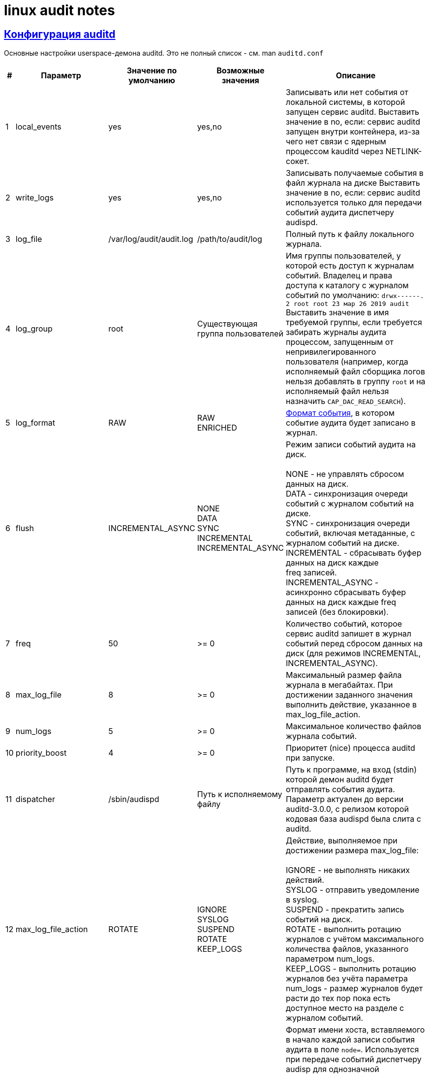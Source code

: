 = linux audit notes
:hardbreaks-option:
:sectlinks:

== Конфигурация auditd

Основные настройки userspace-демона auditd. Это не полный список - см. man `auditd.conf`

[cols="0,1,1,1,6"]
|===
|#|Параметр|Значение по умолчанию|Возможные значения|Описание

|1|local_events|yes|yes,no|Записывать или нет события от локальной системы, в которой запущен сервис auditd. Выставить значение в no, если: сервис auditd запущен внутри контейнера, из-за чего нет связи с ядерным процессом kauditd через NETLINK-сокет.
|2|write_logs|yes|yes,no|Записывать получаемые события в файл журнала на диске Выставить значение в no, если: сервис auditd используется только для передачи событий аудита диспетчеру audispd.
|3|log_file|/var/log/audit/audit.log|/path/to/audit/log|Полный путь к файлу локального журнала.
|4|log_group|root|Существующая группа пользователей|Имя группы пользователей, у которой есть доступ к журналам событий. Владелец и права доступа к каталогу с журналом событий по умолчанию: `drwx------. 2 root root 23 мар 26 2019 audit`
Выставить значение в имя требуемой группы, если требуется забирать журналы аудита процессом, запущенным от непривилегированного пользователя (например, когда исполняемый файл сборщика логов нельзя добавлять в группу `root` и на исполняемый файл нельзя назначить `CAP_DAC_READ_SEARCH`).
|5|log_format|RAW|RAW
ENRICHED| xref:audit-event.html#_Формат_события[Формат события], в котором событие аудита будет записано в журнал.
|6|flush|INCREMENTAL_ASYNC|NONE
DATA
SYNC
INCREMENTAL
INCREMENTAL_ASYNC|Режим записи событий аудита на диск.

NONE - не управлять сбросом данных на диск.
DATA - синхронизация очереди событий с журналом событий на диске.
SYNC - синхронизация очереди событий, включая метаданные, с журналом событий на диске.
INCREMENTAL - сбрасывать буфер данных на диск каждые freq записей.
INCREMENTAL_ASYNC - асинхронно сбрасывать буфер данных на диск каждые freq записей (без блокировки).
|7|freq|50|>= 0|Количество событий, которое сервис auditd запишет в журнал событий перед сбросом данных на диск (для режимов INCREMENTAL, INCREMENTAL_ASYNC).
|8|max_log_file|8|>= 0|Максимальный размер файла журнала в мегабайтах. При достижении заданного значения выполнить действие, указанное в max_log_file_action.
|9|num_logs|5|>= 0|Максимальное количество файлов журнала событий.
|10|priority_boost|4|>= 0|Приоритет (nice) процесса auditd при запуске.
|11|dispatcher|/sbin/audispd|Путь к исполняемому файлу|
Путь к программе, на вход (stdin) которой демон auditd будет отправлять события аудита. Параметр актуален до версии auditd-3.0.0, с релизом которой кодовая база audispd была слита с auditd.
|12|max_log_file_action|ROTATE|IGNORE
SYSLOG
SUSPEND
ROTATE
KEEP_LOGS|Действие, выполняемое при достижении размера max_log_file:

IGNORE - не выполнять никаких действий.
SYSLOG - отправить уведомление в syslog.
SUSPEND - прекратить запись событий на диск.
ROTATE - выполнить ротацию журналов c учётом максимального количества файлов, указанного параметром num_logs.
KEEP_LOGS - выполнить ротацию журналов без учёта параметра num_logs - размер журналов будет расти до тех пор пока есть доступное место на разделе с журналом событий.
|13|name_format|NONE|NONE
HOSTNAME
FQD
NUMERIC
USER|Формат имени хоста, вставляемого в начало каждой записи события аудита в поле `node=`. Используется при передаче событий диспетчеру audisp для однозначной идентификации отправителя сообщений. Возможно указание следующего формата:

NONE - не подставлять имя хоста, отключить подстановку поля;
HOSTNAME - подставлять имя хоста, возвращаемое функцией gethostname();
FQD - подставлять полное имя хоста + домен (FQDN) на основе запрошенного по DNS имени хоста;
NUMERIC - подставлять IP-адрес на основе запрошенного по DNS имени хоста.
|14|space_left|75|>= 0|Размер свободного места в мегабайтах на разделе c журналом событий, при достижении которого будет выполнено действие space_left_action.

Начиная с auditd 2.8.5 можно задавать значение в виде процента оставшегося на разделе свободного места.
|15|space_left_action|SYSLOG|
IGNORE
SYSLOG
ROTATE
EMAIL
EXEC
SUSPEND
SINGLE
HALT|Действие, выполняемое при уменьшении свободного пространства на разделе до значения space_left. Доступные значения:

IGNORE - не выполнять никаких действий.
SYSLOG - отправить сообщение в syslog.
ROTATE - выполнить ротацию журнала.
EMAIL - отправить предупреждение об оставшемся свободном месте по email на адрес, указанный в параметре action_mail_acct (не описан в данной таблице) . Также отправить уведомление в syslog.
EXEC [путь к скрипту] - запустить указанный скрипт, без возможности указания аргументов.
SUSPEND - остановить запись событий на диск, не останавливая сервис auditd.
SINGLE - сменить уровень выполнения на однопользовательский.
HALT - выключить систему.
|16|admin_space_left|50|space_left > admin_space_left >= 0|Размер свободного места в мегабайтах на разделе с журналом событий, при достижении которого будет выполнено действие admin_space_left_action.

Значение должно быть меньше space_left.
|17|admin_space_left_action|SUSPEND|IGNORE
SYSLOG
ROTATE
EMAIL
EXEC
SUSPEND
SINGLE
HALT|Последнее предупреждение от системы аудита - действие, выполняемое перед тем как закончится свободное место на разделе с журналом событий.

Значения те же, что и для параметра space_left_action.
|18|disk_full_action|SUSPEND|
IGNORE
SYSLOG
ROTATE
EMAIL
EXEC
SUSPEND
SINGLE
HALT|Действие, выполняемое при обнаружении системой аудита нехватки свободного места на разделе с журналом событий.

Значения те же, что и для параметра space_left_action.
|19|disk_error_action|SUSPEND|
IGNORE
SYSLOG
ROTATE
EMAIL
EXEC
SUSPEND
SINGLE
HALT|Действие, выполняемое при обнаружении ошибки записи в журнал событий или при ошибке ротации файлов журнала событий.

Значения те же, что и для параметра space_left_action.
|===